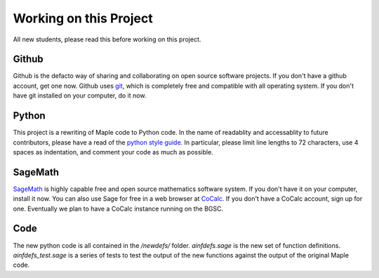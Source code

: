 =======================
Working on this Project
=======================

All new students, please read this before working on this project.


Github
======

Github is the defacto way of sharing and collaborating on open source
software projects.  If you don't have a github account, get one now.
Github uses git_, which is completely free and compatible with all
operating system.  If you don't have git installed on your computer,
do it now.


Python
======

This project is a rewriting of Maple code to Python code.  In the name
of readablity and accessablity to future contributors, please have a
read of the `python style guide`_.  In particular, please limit line
lengths to 72 characters, use 4 spaces as indentation, and comment
your code as much as possible.


SageMath
========

SageMath_ is highly capable free and open source mathematics software
system.  If you don't have it on your computer, install it now.  You
can also use Sage for free in a web browser at CoCalc_.  If you don't
have a CoCalc account, sign up for one.  Eventually we plan to have
a CoCalc instance running on the BGSC.


Code
====

The new python code is all contained in the */newdefs/* folder.
*ainfdefs.sage* is the new set of function definitions.
*ainfdefs_test.sage* is a series of tests to test the output of the
new functions against the output of the original Maple code.


.. _python style guide: https://www.python.org/dev/peps/pep-0008/
.. _git: https://git-scm.com/
.. _SageMath: http://www.sagemath.org/
.. _CoCalc: https://cocalc.com/
